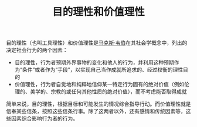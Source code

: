 :PROPERTIES:
:ID:       52d8eab1-5a9e-4407-bbf4-3035c9e7a502
:END:
#+TITLE: 目的理性和价值理性
#+filetags: :sociology:

目的理性（也叫工具理性）和价值理性是[[id:93c24ac3-414b-4b15-86e7-e1eaf22e178f][马克斯·韦伯]]在其社会学概念中，列出的决定社会行为的两个因素：
+ 目的理性，行为者预期外界事物的变化和他人的行为，并利用这种预期作为“条件”或者作为“手段”，以实现自己当作成就所追求的、经过权衡的理性目的
+ 价值理性，行为者自觉地和纯粹地信仰某一特定行为固有的绝对价值（例如伦理的、美学的、宗教的或任何其他性质的绝对价值），而不考虑能否取得成就

简单来说，目的理性，根据目标和可能发生的情况综合指导行动。而价值理性就是信奉某些信条，按照这些信条行事。除了这两者以外，还有感情和传统因素等，这些因素综合影响行为者的行为。

